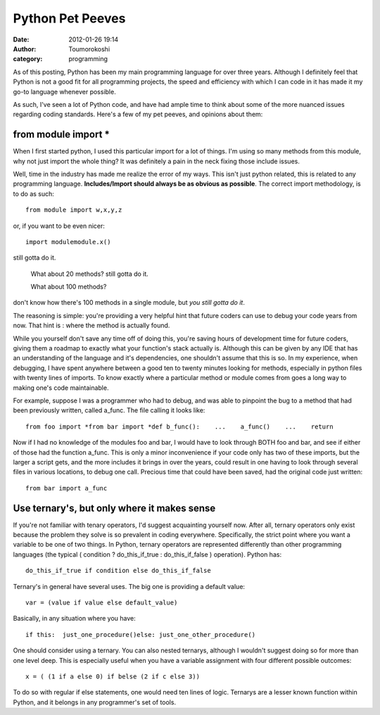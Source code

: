 Python Pet Peeves
#################
:date: 2012-01-26 19:14
:author: Toumorokoshi
:category: programming

As of this posting, Python has been my main programming language for
over three years. Although I definitely feel that Python is not a good
fit for all programming projects, the speed and efficiency with which I
can code in it has made it my go-to language whenever possible.

As such, I've seen a lot of Python code, and have had ample time to
think about some of the more nuanced issues regarding coding standards.
Here's a few of my pet peeves, and opinions about them:

from module import \*
^^^^^^^^^^^^^^^^^^^^^

.. raw:: html

   </p>

When I first started python, I used this particular import for a lot of
things. I'm using so many methods from this module, why not just import
the whole thing? It was definitely a pain in the neck fixing those
include issues.

Well, time in the industry has made me realize the error of my ways.
This isn't just python related, this is related to any programming
language. **Includes/Import should always be as obvious as possible**.
The correct import methodology, is to do as such:

.. raw:: html

   <p>

::

    from module import w,x,y,z

.. raw:: html

   </p>

or, if you want to be even nicer:

.. raw:: html

   <p>

::

    import modulemodule.x()

.. raw:: html

   </p>


  But what if we're using ten methods from that module? 

still gotta do it.


  What about 20 methods? still gotta do it.


  What about 100 methods? 

don't know how there's 100 methods in a single module, but *you still gotta do it*.

The reasoning is simple: you're providing a very helpful hint that
future coders can use to debug your code years from now. That hint is :
where the method is actually found.

While you yourself don't save any time off of doing this, you're saving
hours of development time for future coders, giving them a roadmap to
exactly what your function's stack actually is. Although this can be
given by any IDE that has an understanding of the language and it's
dependencies, one shouldn't assume that this is so. In my experience,
when debugging, I have spent anywhere between a good ten to twenty
minutes looking for methods, especially in python files with twenty
lines of imports. To know exactly where a particular method or module
comes from goes a long way to making one's code maintainable.

For example, suppose I was a programmer who had to debug, and was able
to pinpoint the bug to a method that had been previously written, called
a\_func. The file calling it looks like:

.. raw:: html

   <p>

::

    from foo import *from bar import *def b_func():    ...    a_func()    ...    return

.. raw:: html

   </p>

Now if I had no knowledge of the modules foo and bar, I would have to
look through BOTH foo and bar, and see if either of those had the
function a\_func. This is only a minor inconvenience if your code only
has two of these imports, but the larger a script gets, and the more
includes it brings in over the years, could result in one having to look
through several files in various locations, to debug one call. Precious
time that could have been saved, had the original code just written:

.. raw:: html

   <p>

::

    from bar import a_func

.. raw:: html

   </p>

Use ternary's, but only where it makes sense
^^^^^^^^^^^^^^^^^^^^^^^^^^^^^^^^^^^^^^^^^^^^

.. raw:: html

   </p>

If you're not familiar with tenary operators, I'd suggest acquainting
yourself now. After all, ternary operators only exist because the
problem they solve is so prevalent in coding everywhere. Specifically,
the strict point where you want a variable to be one of two things. In
Python, ternary operators are represented differently than other
programming languages (the typical ( condition ? do\_this\_if\_true :
do\_this\_if\_false ) operation). Python has:

.. raw:: html

   <p>

::

    do_this_if_true if condition else do_this_if_false

.. raw:: html

   </p>

Ternary's in general have several uses. The big one is providing a
default value:

.. raw:: html

   <p>

::

    var = (value if value else default_value)

.. raw:: html

   </p>

Basically, in any situation where you have:

.. raw:: html

   <p>

::

    if this:  just_one_procedure()else: just_one_other_procedure()

.. raw:: html

   </p>

One should consider using a ternary. You can also nested ternarys,
although I wouldn't suggest doing so for more than one level deep. This
is especially useful when you have a variable assignment with four
different possible outcomes:

.. raw:: html

   <p>

::

    x = ( (1 if a else 0) if belse (2 if c else 3))

.. raw:: html

   </p>

To do so with regular if else statements, one would need ten lines of
logic. Ternarys are a lesser known function within Python, and it
belongs in any programmer's set of tools.

